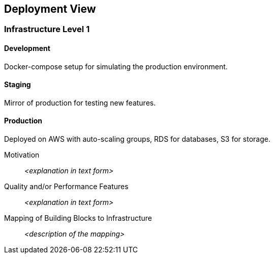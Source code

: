 ifndef::imagesdir[:imagesdir: ../images]

[[section-deployment-view]]


== Deployment View

=== Infrastructure Level 1

==== Development

Docker-compose setup for simulating the production environment.

==== Staging

Mirror of production for testing new features.

==== Production

Deployed on AWS with auto-scaling groups, RDS for databases, S3 for storage.

Motivation::

_<explanation in text form>_

Quality and/or Performance Features::

_<explanation in text form>_

Mapping of Building Blocks to Infrastructure::
_<description of the mapping>_